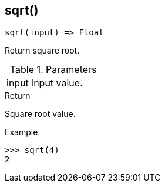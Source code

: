 [.nxsl-function]
[[func-sqrt]]
== sqrt()

[source,c]
----
sqrt(input) => Float
----

Return square root.

.Parameters
[cols="1,3" grid="none", frame="none"]
|===
|input|Input value.
|===

.Return
Square root value. 

.Example
[.source]
....
>>> sqrt(4)
2
....

